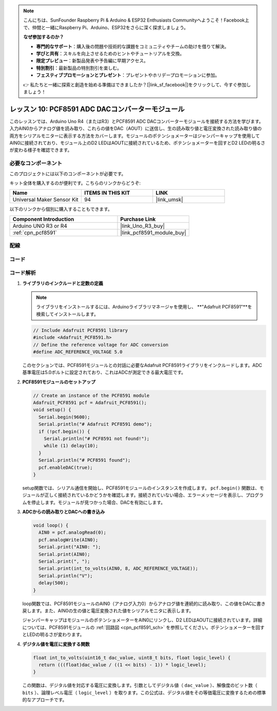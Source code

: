 .. note::

    こんにちは、SunFounder Raspberry Pi & Arduino & ESP32 Enthusiasts Communityへようこそ！Facebook上で、仲間と一緒にRaspberry Pi、Arduino、ESP32をさらに深く探求しましょう。

    **なぜ参加するのか？**

    - **専門的なサポート**：購入後の問題や技術的な課題をコミュニティやチームの助けを借りて解決。
    - **学びと共有**：スキルを向上させるためのヒントやチュートリアルを交換。
    - **限定プレビュー**：新製品発表や予告編に早期アクセス。
    - **特別割引**：最新製品の特別割引を楽しむ。
    - **フェスティブプロモーションとプレゼント**：プレゼントやホリデープロモーションに参加。

    👉 私たちと一緒に探索と創造を始める準備はできましたか？[|link_sf_facebook|]をクリックして、今すぐ参加しましょう！
.. _uno_lesson10_pcf8591:

レッスン 10: PCF8591 ADC DACコンバーターモジュール
==============================================

このレッスンでは、Arduino Uno R4（またはR3）とPCF8591 ADC DACコンバーターモジュールを接続する方法を学びます。入力AIN0からアナログ値を読み取り、これらの値をDAC（AOUT）に送信し、生の読み取り値と電圧変換された読み取り値の両方をシリアルモニターに表示する方法をカバーします。モジュールのポテンショメーターはジャンパーキャップを使用してAIN0に接続されており、モジュール上のD2 LEDはAOUTに接続されているため、ポテンショメーターを回すとD2 LEDの明るさが変わる様子を確認できます。

必要なコンポーネント
--------------------------

このプロジェクトには以下のコンポーネントが必要です。

キット全体を購入するのが便利です。こちらのリンクからどうぞ:

.. list-table::
    :widths: 20 20 20
    :header-rows: 1

    *   - Name	
        - ITEMS IN THIS KIT
        - LINK
    *   - Universal Maker Sensor Kit
        - 94
        - |link_umsk|

以下のリンクから個別に購入することもできます。

.. list-table::
    :widths: 30 20
    :header-rows: 1

    *   - Component Introduction
        - Purchase Link

    *   - Arduino UNO R3 or R4
        - |link_Uno_R3_buy|
    *   - :ref:`cpn_pcf8591`
        - |link_pcf8591_module_buy|


配線
---------------------------

.. image:: img/Lesson_10_PCF8591_uno_bb.png
    :width: 100%


コード
---------------------------

.. raw:: html

    <iframe src=https://create.arduino.cc/editor/sunfounder01/217d04d3-2c19-44df-b66b-5c1582955260/preview?embed style="height:510px;width:100%;margin:10px 0" frameborder=0></iframe>

コード解析
---------------------------

#. **ライブラリのインクルードと定数の定義**

   .. note:: 
      ライブラリをインストールするには、Arduinoライブラリマネージャを使用し、 **"Adafruit PCF8591"**を検索してインストールします。

   .. code-block:: arduino

      // Include Adafruit PCF8591 library
      #include <Adafruit_PCF8591.h>
      // Define the reference voltage for ADC conversion
      #define ADC_REFERENCE_VOLTAGE 5.0

   このセクションでは、PCF8591モジュールとの対話に必要なAdafruit PCF8591ライブラリをインクルードします。ADC基準電圧は5.0ボルトに設定されており、これはADCが測定できる最大電圧です。

#. **PCF8591モジュールのセットアップ**

   .. code-block:: arduino

      // Create an instance of the PCF8591 module
      Adafruit_PCF8591 pcf = Adafruit_PCF8591();
      void setup() {
        Serial.begin(9600);
        Serial.println("# Adafruit PCF8591 demo");
        if (!pcf.begin()) {
          Serial.println("# PCF8591 not found!");
          while (1) delay(10);
        }
        Serial.println("# PCF8591 found");
        pcf.enableDAC(true);
      }

   setup関数では、シリアル通信を開始し、PCF8591モジュールのインスタンスを作成します。 ``pcf.begin()`` 関数は、モジュールが正しく接続されているかどうかを確認します。接続されていない場合、エラーメッセージを表示し、プログラムを停止します。モジュールが見つかった場合、DACを有効にします。

#. **ADCからの読み取りとDACへの書き込み**

   .. code-block:: arduino

      void loop() {
        AIN0 = pcf.analogRead(0);
        pcf.analogWrite(AIN0);
        Serial.print("AIN0: ");
        Serial.print(AIN0);
        Serial.print(", ");
        Serial.print(int_to_volts(AIN0, 8, ADC_REFERENCE_VOLTAGE));
        Serial.println("V");
        delay(500);
      }

   loop関数では、PCF8591モジュールのAIN0（アナログ入力0）からアナログ値を連続的に読み取り、この値をDACに書き戻します。また、AIN0の生の値と電圧変換された値をシリアルモニタに表示します。

   ジャンパーキャップはモジュールのポテンショメーターをAIN0にリンクし、D2 LEDはAOUTに接続されています。詳細については、PCF8591モジュールの :ref:`回路図 <cpn_pcf8591_sch>` を参照してください。ポテンショメーターを回すとLEDの明るさが変わります。

#. **デジタル値を電圧に変換する関数**

   .. code-block:: arduino

      float int_to_volts(uint16_t dac_value, uint8_t bits, float logic_level) {
        return (((float)dac_value / ((1 << bits) - 1)) * logic_level);
      }

   この関数は、デジタル値を対応する電圧に変換します。引数としてデジタル値（ ``dac_value`` ）、解像度のビット数（ ``bits`` ）、論理レベル電圧（ ``logic_level`` ）を取ります。この公式は、デジタル値をその等価電圧に変換するための標準的なアプローチです。
